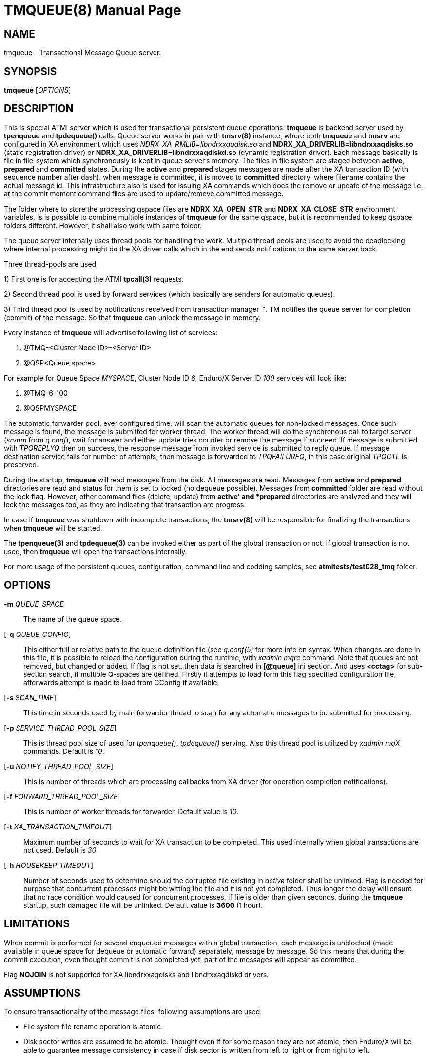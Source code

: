 TMQUEUE(8)
==========
:doctype: manpage


NAME
----
tmqueue - Transactional Message Queue server.


SYNOPSIS
--------
*tmqueue* ['OPTIONS']


DESCRIPTION
-----------
This is special ATMI server which is used for transactional persistent queue operations.
*tmqueue* is backend server used by *tpenqueue* and *tpdequeue()* calls. Queue server
works in pair with *tmsrv(8)* instance, where both *tmqueue* and *tmsrv* are configured in
XA environment which uses 'NDRX_XA_RMLIB=libndrxxaqdisk.so' and 
*NDRX_XA_DRIVERLIB=libndrxxaqdisks.so* (static registration driver) or 
*NDRX_XA_DRIVERLIB=libndrxxaqdiskd.so* (dynamic registration driver). 
Each message basically is file in file-system which synchronously is kept in 
queue server's memory. The files in file system are staged between *active*, 
*prepared* and *committed* states. During the *active* and *prepared* stages 
messages are made after the XA transaction ID (with sequence number after dash).
when message is committed, it is moved to *committed* directory, where filename 
contains the actual message id. This infrastructure also is used for issuing XA 
commands which does the remove or update of the message i.e. at the commit moment 
command files are used to update/remove committed message.

The folder where to store the processing qspace files are *NDRX_XA_OPEN_STR* 
and *NDRX_XA_CLOSE_STR* environment variables. Is is possible to combine 
multiple instances of *tmqueue* for the same qspace, but it is recommended to 
keep qspace folders different. However, it shall also work with same folder.

The queue server internally uses thread pools for handling the work. Multiple 
thread pools are used to avoid the deadlocking where internal processing might 
do the XA driver calls which in the end sends notifications to the same server back.

Three thread-pools are used:

1) First one is for accepting the ATMI *tpcall(3)* requests. 

2) Second thread pool is used by forward services (which basically are senders
for automatic queues). 

3) Third thread pool is used by notifications received from transaction manager 
(TM). TM notifies the queue server for completion (commit) of the message. So 
that *tmqueue* can unlock the message in memory. 


Every instance of *tmqueue* will advertise following list of services:

1. @TMQ-<Cluster Node ID>-<Server ID>

2. @QSP<Queue space>

For example for Queue Space 'MYSPACE', Cluster Node ID '6', Enduro/X Server ID '100'
services will look like:

1.  @TMQ-6-100

2.  @QSPMYSPACE

The automatic forwarder pool, ever configured time, will scan the automatic 
queues for non-locked messages. Once such message is found, the message is 
submitted for worker thread. The worker thread will do the synchronous call to 
target server ('srvnm' from 'q.conf'), wait for answer and either update tries 
counter or remove the message if succeed. If message is submitted with 'TPQREPLYQ' 
then on success, the response message from invoked service is submitted to 
reply queue. If message destination service fails for number of attempts,
then message is forwarded to 'TPQFAILUREQ', in this case original 'TPQCTL' is preserved.

During the startup, *tmqueue* will read messages from the disk. All messages are read.
Messages from *active* and *prepared* directories are read and status for them
is set to locked (no dequeue possible). Messages from *committed* folder are 
read without the lock flag. However, other command files (delete, update) from 
*active' and *prepared* directories are analyzed and they will lock the messages too, 
as they are indicating that transaction are progress.

In case if *tmqueue* was shutdown with incomplete transactions, the *tmsrv(8)*
will be responsible for finalizing the transactions when *tmqueue* will be started.

The *tpenqueue(3)* and *tpdequeue(3)* can be invoked either as part of the global
 transaction or not. If global transaction is not used, then *tmqueue* will 
open the transactions internally.

For more usage of the persistent queues, configuration, command line and codding samples, 
see *atmitests/test028_tmq* folder.


OPTIONS
-------
*-m* 'QUEUE_SPACE'::
The name of the queue space.

[*-q* 'QUEUE_CONFIG']::
This either full or relative path to the queue definition file (see 'q.conf(5)' 
for more info on syntax. When changes are done in this file, it is possible to 
reload the configuration during the runtime, with 'xadmin mqrc' command. Note 
that queues are not removed, but changed or added. If flag is not set,
then data is searched in *[@queue]* ini section. And uses *<cctag>* for
sub-section search, if multiple Q-spaces are defined. Firstly it attempts 
to load form this flag specified configuration file, afterwards attempt is 
made to load from CConfig if available.

[*-s* 'SCAN_TIME']::
This time in seconds used by main forwarder thread to scan for any automatic 
messages to be submitted for processing.

[*-p* 'SERVICE_THREAD_POOL_SIZE']::
This is thread pool size of used for 'tpenqueue()', 'tpdequeue()' serving. 
Also this thread pool is utilized by 'xadmin mqX' commands. Default is '10'.

[*-u* 'NOTIFY_THREAD_POOL_SIZE']::
This is number of threads which are processing callbacks from XA driver 
(for operation completion notifications).

[*-f* 'FORWARD_THREAD_POOL_SIZE']::
This is number of worker threads for forwarder. Default value is '10'.

[*-t* 'XA_TRANSACTION_TIMEOUT']::
Maximum number of seconds to wait for XA transaction to be completed. This used 
internally when global transactions are not used. Default is '30'.

[*-h* 'HOUSEKEEP_TIMEOUT']::
Number of seconds used to determine should the corrupted file existing in 'active'
folder shall be unlinked. Flag is needed for purpose that concurrent processes
might be witting the file and it is not yet completed. Thus longer the delay will
ensure that no race condition would caused for concurrent processes. If file
is older than given seconds, during the *tmqueue* startup, such damaged file
will be unlinked. Default value is *3600* (1 hour).

LIMITATIONS
-----------
When commit is performed for several enqueued messages within global transaction,
each message is unblocked (made available in queue space for dequeue or automatic
forward) separately, message by message. So this means that during the commit
execution, even thought commit is not completed yet, part of the messages will
appear as committed.

Flag *NOJOIN* is not supported for XA libndrxxaqdisks and libndrxxaqdiskd drivers.

ASSUMPTIONS
-----------
To ensure transactionality of the message files, following assumptions are used:

- File system file rename operation is atomic.

- Disk sector writes are assumed to be atomic. Thought even if for some reason 
they are not atomic, then Enduro/X will be able to guarantee
message consistency in case if disk sector is written from left to right or from
right to left.

- In case if disk sector writes are not atomic (normally they should be), then
requirement for disk sub-system is to not to corrupt the file contents. Either
to have old data bytes or new data bytes written. Disk must not write any random
data in case of power loss or any other accident.

DISK FAILURE HANDLING
---------------------
In case if new message is being added and message file cannot be added  
(disk full or other error) in *active* folder, *tperror* is set to 
*TPEDIAGNOSTIC* and *QMEOS* error is set in *TPQCTL.diagnostic*. If empty file
was created it is removed.

In case if manual dequeue is performed, and *tmqueue* cannot create command file
(used by tmsrv for completion of two phase commit), dequeue operation will fail
with *TPEDIAGNOSTIC*/*QMEOS*. Any empty command files are removed.

In case if queue is automatic, forward process takes the message from the memory 
and sends to the process, when result is known the command file is issued for 
two phase commit completion. In case of disk failure, command file is not written,
empty file is removed. The transaction is aborted. In this particular case,
messages in *tmqueue* messages are not unlocked. Thus if there was disk issues,
the *tmqueue* shall be restarted, to proceed with enqueued message processing.

In case if message/command files in the *active* folder are corrupted for some
reason, the *tmqueue* process at the startup will detect such files and if 
their age according to creation date/time in FS is older than *-h* setting,
then files are removed. Such files in *committed* or *prepared* folders are not
removed, error message is printed in the log and *tmqueue* will proceed with
loading of the next message.


EXIT STATUS
-----------
*0*::
Success

*1*::
Failure

BUGS
----
Report bugs to support@mavimax.com

SEE ALSO
--------
*xadmin(8)* *q.conf(5)* *ex_env(5)* *tmsrv(8)*

COPYING
-------
(C) Mavimax, Ltd

